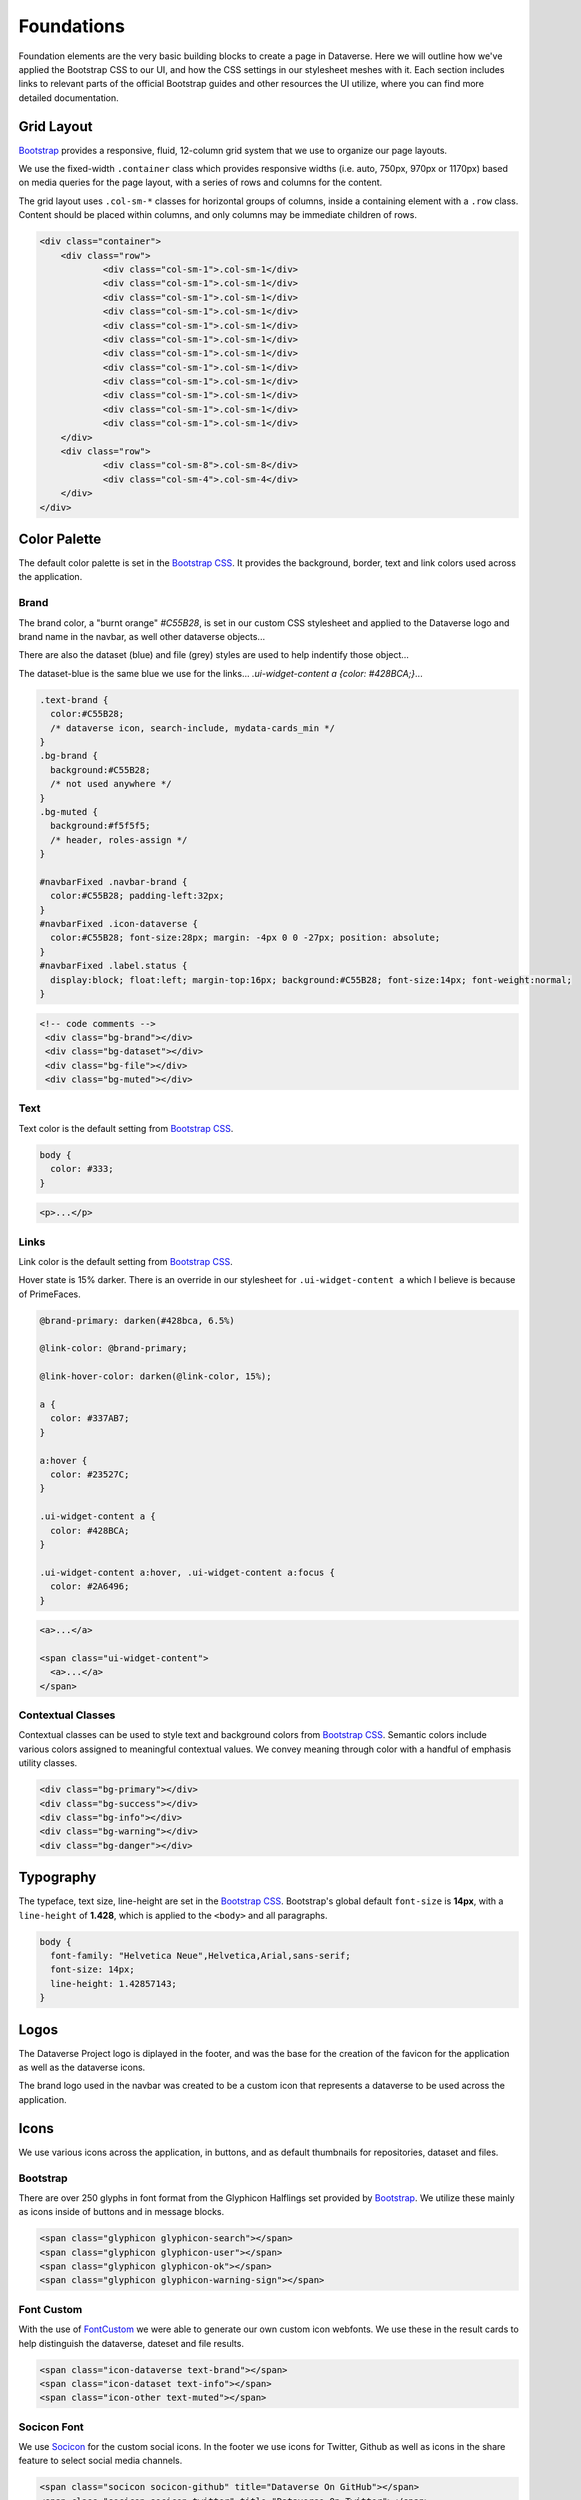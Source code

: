 Foundations
+++++++++++

Foundation elements are the very basic building blocks to create a page in Dataverse. Here we will outline how we've applied the Bootstrap CSS to our UI, and how the CSS settings in our stylesheet meshes with it. Each section includes links to relevant parts of the official Bootstrap guides and other resources the UI utilize, where you can find more detailed documentation.


Grid Layout
===========

`Bootstrap <http://getbootstrap.com/css/#grid>`__ provides a responsive, fluid, 12-column grid system that we use to organize our page layouts.

We use the fixed-width ``.container`` class which provides responsive widths (i.e. auto, 750px, 970px or 1170px) based on media queries for the page layout, with a series of rows and columns for the content.

The grid layout uses ``.col-sm-*`` classes for horizontal groups of columns, inside a containing element with a ``.row`` class. Content should be placed within columns, and only columns may be immediate children of rows.

.. code-block:: html

    <div class="container">
        <div class="row">
        	<div class="col-sm-1">.col-sm-1</div>
        	<div class="col-sm-1">.col-sm-1</div>
        	<div class="col-sm-1">.col-sm-1</div>
        	<div class="col-sm-1">.col-sm-1</div>
        	<div class="col-sm-1">.col-sm-1</div>
        	<div class="col-sm-1">.col-sm-1</div>
        	<div class="col-sm-1">.col-sm-1</div>
        	<div class="col-sm-1">.col-sm-1</div>
        	<div class="col-sm-1">.col-sm-1</div>
        	<div class="col-sm-1">.col-sm-1</div>
        	<div class="col-sm-1">.col-sm-1</div>
        	<div class="col-sm-1">.col-sm-1</div>
        </div>
        <div class="row">
        	<div class="col-sm-8">.col-sm-8</div>
        	<div class="col-sm-4">.col-sm-4</div>
        </div>
    </div>

Color Palette
=============

The default color palette is set in the `Bootstrap CSS <http://getbootstrap.com/css/#less-variables-colors>`__. It provides the background, border, text and link colors used across the application.

Brand
-----

The brand color, a "burnt orange" `#C55B28`, is set in our custom CSS stylesheet and applied to the Dataverse logo and brand name in the navbar, as well other dataverse objects...

There are also the dataset (blue) and file (grey) styles are used to help indentify those object...

The dataset-blue is the same blue we use for the links... `.ui-widget-content a  {color: #428BCA;}`...

.. code-block:: css

    .text-brand {
      color:#C55B28;
      /* dataverse icon, search-include, mydata-cards_min */
    }
    .bg-brand {
      background:#C55B28;
      /* not used anywhere */
    }
    .bg-muted {
      background:#f5f5f5;
      /* header, roles-assign */
    }

    #navbarFixed .navbar-brand {
      color:#C55B28; padding-left:32px;
    }
    #navbarFixed .icon-dataverse {
      color:#C55B28; font-size:28px; margin: -4px 0 0 -27px; position: absolute;
    }
    #navbarFixed .label.status {
      display:block; float:left; margin-top:16px; background:#C55B28; font-size:14px; font-weight:normal;
    }

.. raw:: html

  <div class="panel panel-default code-example">
    <div class="panel-body">
      <div class="color-swatches">
        <div class="color-swatch" style="background-color:#C55B28;">bg-brand dataverse</div>
        <div class="color-swatch" style="background-color:#428BCA;">dataset</div>
        <div class="color-swatch" style="background-color:grey;">file</div>
        <div class="color-swatch" style="background-color:#f5f5f5;">bg-muted</div>
      </div>
    </div>
  </div>

.. code-block:: html
  
  <!-- code comments -->
   <div class="bg-brand"></div>
   <div class="bg-dataset"></div>
   <div class="bg-file"></div>
   <div class="bg-muted"></div>

Text
----

Text color is the default setting from `Bootstrap CSS <http://getbootstrap.com/css/#less-variables-scaffolding>`__.

.. code-block:: css

    body {
      color: #333;
    }

.. raw:: html

  <div class="panel panel-default code-example">
    <div class="panel-body">
      <p>Lorem ipsum dolor sit amet, consectetur adipiscing elit.</p>
    </div>
  </div>

.. code-block:: html

   <p>...</p>


Links
-----

Link color is the default setting from `Bootstrap CSS <http://getbootstrap.com/css/#less-variables-links>`__.

Hover state is 15% darker. There is an override in our stylesheet for ``.ui-widget-content a`` which I believe is because of PrimeFaces.

.. code-block:: css

    @brand-primary: darken(#428bca, 6.5%)

    @link-color: @brand-primary;

    @link-hover-color: darken(@link-color, 15%);

    a {
      color: #337AB7;
    }

    a:hover {
      color: #23527C;
    }

    .ui-widget-content a {
      color: #428BCA;
    }

    .ui-widget-content a:hover, .ui-widget-content a:focus {
      color: #2A6496;
    }

.. raw:: html

  <div class="panel panel-default code-example">
    <div class="panel-body">
      <div class="color-swatches">
        <div class="color-swatch" style="background-color:#337AB7;">a</div>
        <div class="color-swatch" style="background-color:#23527C;">a:hover</div>
        <div class="color-swatch" style="background-color:#428BCA;">.ui-widget-content a</div>
        <div class="color-swatch" style="background-color:#2A6496;">.ui-widget-content a:hover/focus</div>
      </div>
    </div>
  </div>

.. code-block:: html

  <a>...</a>

  <span class="ui-widget-content">
    <a>...</a>
  </span>


Contextual Classes
------------------

Contextual classes can be used to style text and background colors from `Bootstrap CSS <http://getbootstrap.com/css/#helper-classes>`__. Semantic colors include various colors assigned to meaningful contextual values. We convey meaning through color with a handful of emphasis utility classes.

.. raw:: html

  <div class="panel panel-default code-example">
    <div class="panel-body">
      <div class="color-swatches">
        <div class="color-swatch bg-primary">bg-primary</div>
        <div class="color-swatch bg-success">bg-success</div>
        <div class="color-swatch bg-info">bg-info</div>
        <div class="color-swatch bg-warning">bg-warning</div>
        <div class="color-swatch bg-danger">bg-danger</div>
      </div>
    </div>
  </div>

.. code-block:: html

   <div class="bg-primary"></div>
   <div class="bg-success"></div>
   <div class="bg-info"></div>
   <div class="bg-warning"></div>
   <div class="bg-danger"></div>


Typography
==========

The typeface, text size, line-height are set in the `Bootstrap CSS <http://getbootstrap.com/css/#type>`__. Bootstrap's global default ``font-size`` is **14px**, with a ``line-height`` of **1.428**, which is applied to the ``<body>`` and all paragraphs.

.. code-block:: css

   body {
     font-family: "Helvetica Neue",Helvetica,Arial,sans-serif;
     font-size: 14px;
     line-height: 1.42857143;
   }

Logos
=====

The Dataverse Project logo is diplayed in the footer, and was the base for the creation of the favicon for the application as well as the dataverse icons.

.. raw:: html

  <div class="panel panel-default">
    <div class="panel-body text-center">

      <img alt="Dataverse Project" src="../_images/dataverse-project.png">

    </div>
  </div>

The brand logo used in the navbar was created to be a custom icon that represents a dataverse to be used across the application.

.. raw:: html

  <div class="panel panel-default">
    <div class="panel-body text-center">

      <img alt="Dataverse Icon" src="../_images/dataverse-icon.jpg" height="175">

    </div>
  </div>

Icons
=====

We use various icons across the application, in buttons, and as default thumbnails for repositories, dataset and files.

Bootstrap
---------

There are over 250 glyphs in font format from the Glyphicon Halflings set provided by `Bootstrap <http://getbootstrap.com/components/#glyphicons>`__. We utilize these mainly as icons inside of buttons and in message blocks.

.. raw:: html

	<div class="panel panel-default code-example">
	  <div class="panel-body">
      <div>
         <span class="glyphicon glyphicon-search h1"></span>
         <span class="glyphicon glyphicon-user h1"></span>
         <span class="glyphicon glyphicon-ok h1"></span>
         <span class="glyphicon glyphicon-warning-sign h1"></span>
      </div>
      <button type="button" class="btn btn-default">
         <span class="glyphicon glyphicon-star" aria-hidden="true"></span> Star
      </button>

	  </div>
	</div>

.. code-block:: html

   <span class="glyphicon glyphicon-search"></span>
   <span class="glyphicon glyphicon-user"></span>
   <span class="glyphicon glyphicon-ok"></span>
   <span class="glyphicon glyphicon-warning-sign"></span>

Font Custom
-----------

With the use of `FontCustom <https://github.com/FontCustom/fontcustom>`__ we were able to generate our own custom icon webfonts. We use these in the result cards to help distinguish the dataverse, dateset and file results.

.. raw:: html

	<div class="panel panel-default code-example">
	  <div class="panel-body">

     <span class="icon-dataverse text-brand h1" style="color:#C55B28;"></span>
     <span class="icon-dataset text-info h1"></span>
     <span class="icon-other text-muted h1"></span>

	  </div>
	</div>

.. code-block:: html

   <span class="icon-dataverse text-brand"></span>
   <span class="icon-dataset text-info"></span>
   <span class="icon-other text-muted"></span>


Socicon Font
------------

We use `Socicon <http://www.socicon.com>`__ for the custom social icons. In the footer we use icons for Twitter, Github as well as icons in the share feature to select social media channels.

.. raw:: html

	<div class="panel panel-default code-example">
	  <div class="panel-body">

      <span class="socicon socicon-github h1" title="Dataverse On GitHub"></span>
      <span class="socicon socicon-twitter h1" title="Dataverse On Twitter"></span>
      <span class="socicon socicon-facebook h1" title="Dataverse On Facebook"></span>

	  </div>
	</div>

.. code-block:: html

   <span class="socicon socicon-github" title="Dataverse On GitHub"></span>
   <span class="socicon socicon-twitter" title="Dataverse On Twitter"></span>
   <span class="socicon socicon-facebook" title="Dataverse On Facebook"></span>

